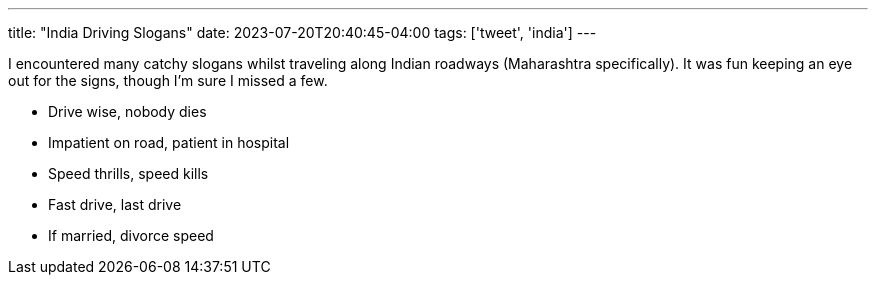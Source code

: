 ---
title: "India Driving Slogans"
date: 2023-07-20T20:40:45-04:00
tags: ['tweet', 'india']
---

I encountered many catchy slogans whilst traveling along Indian roadways (Maharashtra specifically). It was fun keeping an eye out for the signs, though I'm sure I missed a few.

* Drive wise, nobody dies
* Impatient on road, patient in hospital
* Speed thrills, speed kills
* Fast drive, last drive
* If married, divorce speed